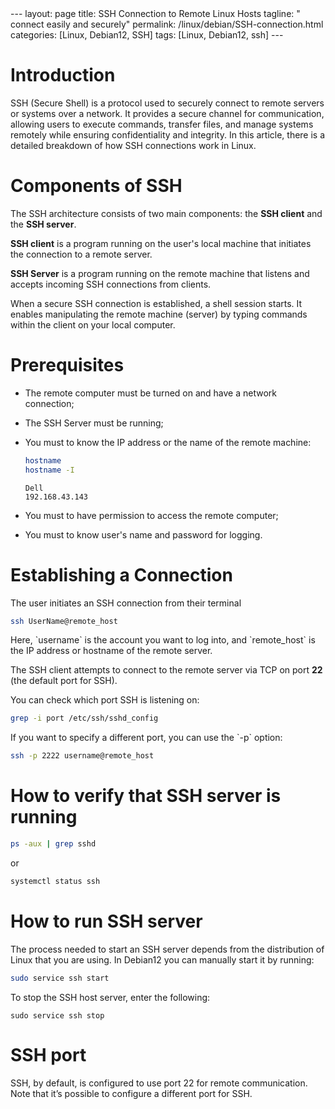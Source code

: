 #+BEGIN_EXPORT html
---
layout: page
title: SSH Connection to Remote Linux Hosts
tagline: " connect easily and securely"
permalink: /linux/debian/SSH-connection.html
categories: [Linux, Debian12, SSH]
tags: [Linux, Debian12, ssh]
---
#+END_EXPORT

#+STARTUP: showall indent
#+OPTIONS: tags:nil num:nil \n:nil @:t ::t |:t ^:{} _:{} *:t
#+TOC: headlines 2
#+PROPERTY:header-args :results output :exports both :eval no-export

* Introduction

SSH (Secure Shell) is a protocol used to securely connect to remote
servers or systems over a network. It provides a secure channel for
communication, allowing users to execute commands, transfer files, and
manage systems remotely while ensuring confidentiality and
integrity. In this article, there is a detailed breakdown of how SSH
connections work in Linux.

* Components of SSH

The SSH architecture consists of two main components: the *SSH client*
and the *SSH server*.

 *SSH client* is a program running on the user's local machine that
 initiates the connection to a remote server.

 *SSH Server* is a program running on the remote machine that listens
 and accepts incoming SSH connections from clients.

 When a secure SSH connection is established, a shell session
 starts. It enables manipulating the remote machine (server) by typing
 commands within the client on your local computer.


* Prerequisites

- The remote computer must be turned on and have a network connection;
- The SSH Server must be running;
- You must to know the IP address or the name of the remote machine:

  #+begin_src sh :results verbatim
    hostname
    hostname -I
  #+end_src

  #+RESULTS:
  : Dell
  : 192.168.43.143

- You must to have permission to access the remote computer;
- You must to know user's name and password for logging.

* Establishing a Connection


The user initiates an SSH connection from their terminal

#+begin_src sh
  ssh UserName@remote_host
#+end_src

Here, `username` is the account you want to log into, and
`remote_host` is the IP address or hostname of the remote server.

The SSH client attempts to connect to the remote server via TCP on
port **22** (the default port for SSH).

You can check which port SSH is listening on:

#+begin_src sh
grep -i port /etc/ssh/sshd_config
#+end_src

#+RESULTS:
: Port 22
: #GatewayPorts no

If you want to specify a different port, you can use the `-p` option:

#+begin_src sh
  ssh -p 2222 username@remote_host
#+end_src


* How to verify that SSH server is running

#+begin_src sh :results verbatim
  ps -aux | grep sshd
#+end_src

#+RESULTS:
: root     1399815  0.0  0.0  15412  6008 ?        Ss   Apr13   0:00 sshd: /usr/sbin/sshd -D [listener] 0 of 10-100 startups
: root     1665139  0.0  0.0  17448  9472 ?        Ss   09:10   0:00 sshd: alioth [priv]
: alioth   1665192  0.0  0.0  17708  6004 ?        S    09:10   0:00 sshd: alioth@pts/13
: vikky    1680968  0.0  0.0   6472  2036 ?        S    17:14   0:00 grep sshd

or

#+begin_src sh :results verbatim
  systemctl status ssh
#+end_src

#+RESULTS:
#+begin_example
● ssh.service - OpenBSD Secure Shell server
     Loaded: loaded (/lib/systemd/system/ssh.service; enabled; preset: enabled)
     Active: active (running) since Sat 2024-04-13 09:11:52 IST; 6 days ago
       Docs: man:sshd(8)
             man:sshd_config(5)
    Process: 1399812 ExecStartPre=/usr/sbin/sshd -t (code=exited, status=0/SUCCESS)
   Main PID: 1399815 (sshd)
      Tasks: 1 (limit: 18688)
     Memory: 4.2M
        CPU: 184ms
     CGroup: /system.slice/ssh.service
             └─1399815 "sshd: /usr/sbin/sshd -D [listener] 0 of 10-100 startups"
#+end_example

* How to run SSH server

The process needed to start an SSH server depends from the
distribution of Linux that you are using. In Debian12 you can manually
start it by running:

#+begin_src sh
  sudo service ssh start
#+end_src

To stop the SSH host server, enter the following:

#+begin_src
  sudo service ssh stop
#+end_src

* SSH port

SSH, by default, is configured to use port 22 for remote
communication. Note that it’s possible to configure a different port
for SSH.

* Notes                                                            :noexport:
